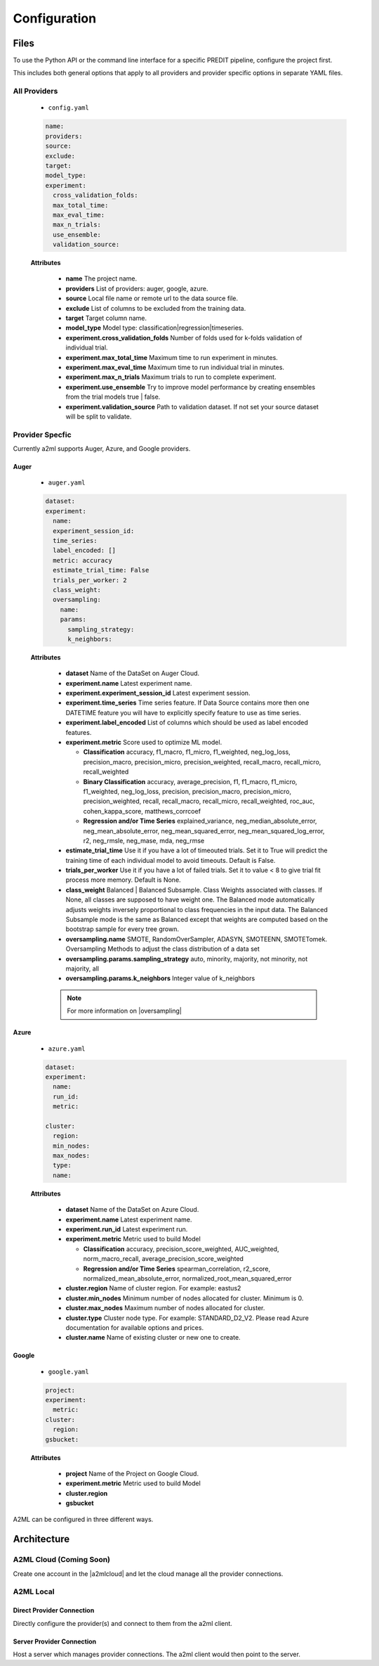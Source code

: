*************
Configuration
*************

Files
=====
To use the Python API or the command line interface for a specific PREDIT pipeline, configure the project first.

This includes both general options that apply to all providers and provider specific options in separate YAML files.

All Providers
-------------

  - ``config.yaml``

  .. code-block:: YAML

    name:
    providers: 
    source: 
    exclude: 
    target: 
    model_type:
    experiment:
      cross_validation_folds: 
      max_total_time: 
      max_eval_time: 
      max_n_trials: 
      use_ensemble: 
      validation_source: 

  **Attributes**

    * **name** The project name.
    * **providers** List of providers: auger, google, azure.
    * **source** Local file name or remote url to the data source file.
    * **exclude** List of columns to be excluded from the training data.
    * **target** Target column name.
    * **model_type**  Model type: classification|regression|timeseries.
    * **experiment.cross_validation_folds** Number of folds used for k-folds validation of individual trial.
    * **experiment.max_total_time** Maximum time to run experiment in minutes.
    * **experiment.max_eval_time** Maximum time to run individual trial in minutes.
    * **experiment.max_n_trials** Maximum trials to run to complete experiment.
    * **experiment.use_ensemble** Try to improve model performance by creating ensembles from the trial models true | false.
    * **experiment.validation_source** Path to validation dataset. If not set your source dataset will be split to validate.


Provider Specfic
----------------

.. |oversampling| raw:: html

  <a href="https://imbalanced-learn.readthedocs.io/en/stable/api.html#module-imblearn.over_sampling" target="_blank">oversampling</a>


Currently a2ml supports Auger, Azure, and Google providers.


Auger
^^^^^
 
  - ``auger.yaml``

  .. code-block:: YAML

    dataset:
    experiment:
      name:
      experiment_session_id:
      time_series:
      label_encoded: []
      metric: accuracy
      estimate_trial_time: False
      trials_per_worker: 2
      class_weight:
      oversampling:
        name:
        params:
          sampling_strategy:
          k_neighbors:


  **Attributes**
    
    * **dataset** Name of the DataSet on Auger Cloud.
    * **experiment.name** Latest experiment name.
    * **experiment.experiment_session_id** Latest experiment session.
    * **experiment.time_series** Time series feature. If Data Source contains more then one DATETIME feature you will have to explicitly specify feature to use as time series.
    * **experiment.label_encoded** List of columns which should be used as label encoded features.
    * **experiment.metric**  Score used to optimize ML model.

      * **Classification** accuracy, f1_macro, f1_micro, f1_weighted, neg_log_loss, precision_macro, precision_micro, precision_weighted, recall_macro, recall_micro, recall_weighted
      * **Binary Classification** accuracy, average_precision, f1, f1_macro, f1_micro, f1_weighted, neg_log_loss, precision, precision_macro, precision_micro, precision_weighted, recall, recall_macro, recall_micro, recall_weighted, roc_auc, cohen_kappa_score, matthews_corrcoef
      * **Regression and/or Time Series** explained_variance, neg_median_absolute_error, neg_mean_absolute_error, neg_mean_squared_error, neg_mean_squared_log_error, r2, neg_rmsle, neg_mase, mda, neg_rmse

    * **estimate_trial_time** Use it if you have a lot of timeouted trials. Set it to True will predict the training time of each individual model to avoid timeouts. Default is False.
    * **trials_per_worker** Use it if you have a lot of failed trials. Set it to value < 8 to give trial fit process more memory. Default is None.
    * **class_weight** Balanced | Balanced Subsample. Class Weights associated with classes. If None, all classes are supposed to have weight one. The Balanced mode automatically adjusts weights inversely proportional to class frequencies in the input data. The Balanced Subsample mode is the same as Balanced except that weights are computed based on the bootstrap sample for every tree grown.
    * **oversampling.name** SMOTE, RandomOverSampler, ADASYN, SMOTEENN, SMOTETomek. Oversampling Methods to adjust the class distribution of a data set
    * **oversampling.params.sampling_strategy**  auto, minority, majority, not minority, not majority, all
    * **oversampling.params.k_neighbors**  Integer value of k_neighbors

    .. note::

      For more information on |oversampling|
    
Azure
^^^^^

  - ``azure.yaml``

  .. code-block:: YAML

    dataset:
    experiment:
      name:
      run_id:
      metric:

    cluster:
      region:
      min_nodes:
      max_nodes:
      type:
      name:

  **Attributes**

    * **dataset** Name of the DataSet on Azure Cloud.
    * **experiment.name** Latest experiment name.
    * **experiment.run_id** Latest experiment run.
    * **experiment.metric** Metric used to build Model

      * **Classification** accuracy, precision_score_weighted, AUC_weighted, norm_macro_recall, average_precision_score_weighted
      * **Regression and/or Time Series** spearman_correlation, r2_score, normalized_mean_absolute_error, normalized_root_mean_squared_error

    * **cluster.region** Name of cluster region. For example: eastus2
    * **cluster.min_nodes** Minimum number of nodes allocated for cluster. Minimum is 0. 
    * **cluster.max_nodes** Maximum number of nodes allocated for cluster.
    * **cluster.type** Cluster node type. For example: STANDARD_D2_V2. Please read Azure documentation for available options and prices.
    * **cluster.name** Name of existing cluster or new one to create.
  

Google
^^^^^^

  - ``google.yaml``

  .. code-block:: YAML

    project: 
    experiment: 
      metric:
    cluster: 
      region:
    gsbucket:

  **Attributes**

    * **project** Name of the Project on Google Cloud.
    * **experiment.metric** Metric used to build Model
    * **cluster.region** 
    * **gsbucket**


A2ML can be configured in three different ways.

Architecture
============

A2ML Cloud (Coming Soon)
------------------------

.. image:: https://d2uakhpezbykml.cloudfront.net/images/a2ml-cloud.png
  :width: 50%
  :align: center
  :alt: A2ML cloud

Create one account in the |a2mlcloud| and let the cloud manage all the provider connections.

.. |a2mlcloud| raw:: html

   <a href="https://app.auger.ai/signup" target="_blank">A2ML Cloud</a>

A2ML Local
----------

Direct Provider Connection
^^^^^^^^^^^^^^^^^^^^^^^^^^

.. image:: https://d2uakhpezbykml.cloudfront.net/images/a2ml-client-direct.png
  :width: 50%
  :align: center
  :alt: A2ML client direct providers

Directly configure the provider(s) and connect to them from the a2ml client.

Server Provider Connection
^^^^^^^^^^^^^^^^^^^^^^^^^^

.. image:: https://d2uakhpezbykml.cloudfront.net/images/a2ml-client-server.png
  :width: 50%
  :align: center
  :alt: A2ML cloud

Host a server which manages provider connections. The a2ml client would then point to the server.
